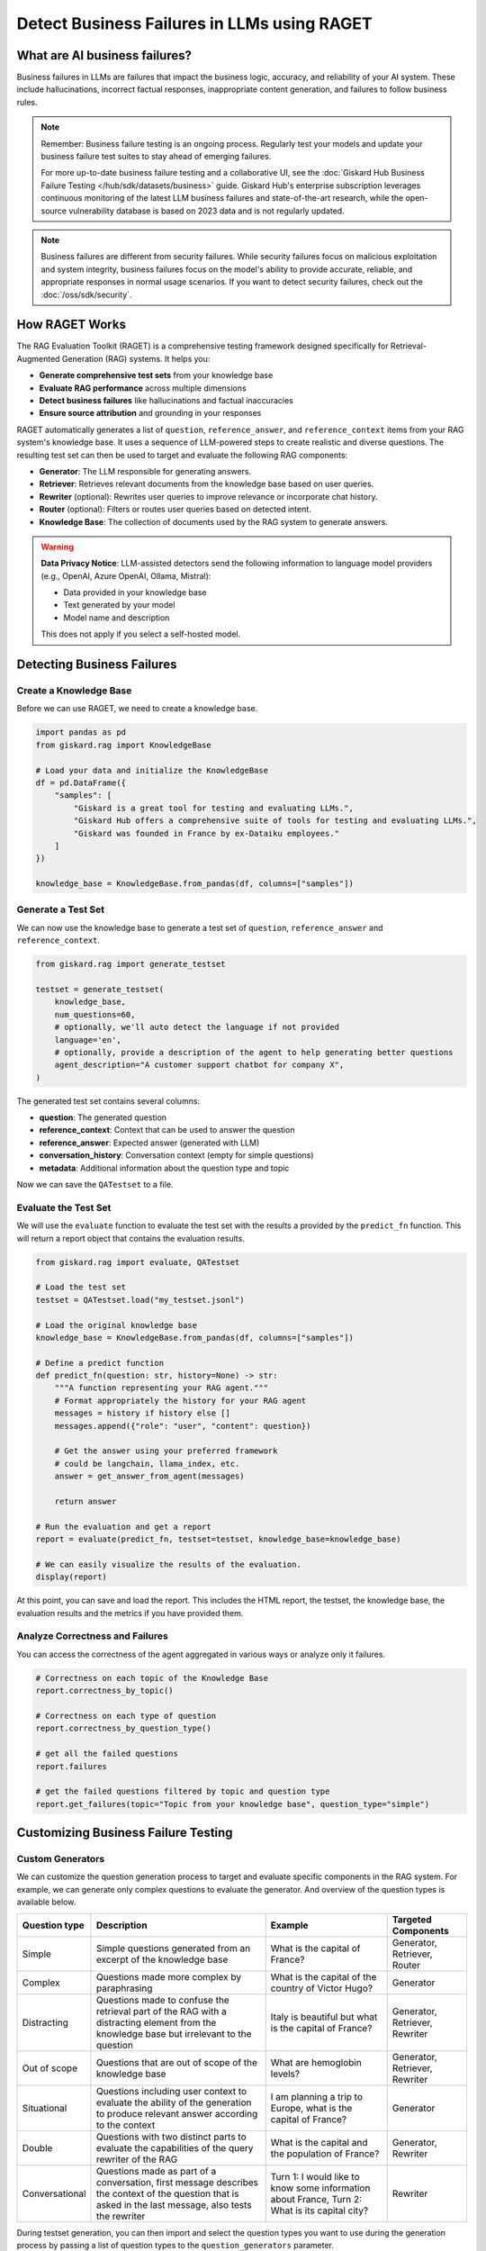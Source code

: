 =============================================================
Detect Business Failures in LLMs using RAGET
=============================================================

What are AI business failures?
------------------------------

Business failures in LLMs are failures that impact the business logic, accuracy, and reliability of your AI system. These include hallucinations, incorrect factual responses, inappropriate content generation, and failures to follow business rules.

.. note::

   Remember: Business failure testing is an ongoing process. Regularly test your models and update your business failure test suites to stay ahead of emerging failures.

   For more up-to-date business failure testing and a collaborative UI, see the :doc:`Giskard Hub Business Failure Testing </hub/sdk/datasets/business>` guide. Giskard Hub's enterprise subscription leverages continuous monitoring of the latest LLM business failures and state-of-the-art research, while the open-source vulnerability database is based on 2023 data and is not regularly updated.


.. note::

   Business failures are different from security failures. While security failures focus on malicious exploitation and system integrity, business failures focus on the model's ability to provide accurate, reliable, and appropriate responses in normal usage scenarios.
   If you want to detect security failures, check out the :doc:`/oss/sdk/security`.

How RAGET Works
---------------

The RAG Evaluation Toolkit (RAGET) is a comprehensive testing framework designed specifically for Retrieval-Augmented Generation (RAG) systems. It helps you:

* **Generate comprehensive test sets** from your knowledge base
* **Evaluate RAG performance** across multiple dimensions
* **Detect business failures** like hallucinations and factual inaccuracies
* **Ensure source attribution** and grounding in your responses

RAGET automatically generates a list of ``question``, ``reference_answer``, and ``reference_context`` items from your RAG system's knowledge base. It uses a sequence of LLM-powered steps to create realistic and diverse questions. The resulting test set can then be used to target and evaluate the following RAG components:

- **Generator**: The LLM responsible for generating answers.
- **Retriever**: Retrieves relevant documents from the knowledge base based on user queries.
- **Rewriter** (optional): Rewrites user queries to improve relevance or incorporate chat history.
- **Router** (optional): Filters or routes user queries based on detected intent.
- **Knowledge Base**: The collection of documents used by the RAG system to generate answers.

.. warning::

   **Data Privacy Notice**: LLM-assisted detectors send the following information to language model providers (e.g., OpenAI, Azure OpenAI, Ollama, Mistral):

   * Data provided in your knowledge base
   * Text generated by your model
   * Model name and description

   This does not apply if you select a self-hosted model.

Detecting Business Failures
---------------------------

Create a Knowledge Base
_______________________

Before we can use RAGET, we need to create a knowledge base.

.. code-block:: python

    import pandas as pd
    from giskard.rag import KnowledgeBase

    # Load your data and initialize the KnowledgeBase
    df = pd.DataFrame({
        "samples": [
            "Giskard is a great tool for testing and evaluating LLMs.",
            "Giskard Hub offers a comprehensive suite of tools for testing and evaluating LLMs.",
            "Giskard was founded in France by ex-Dataiku employees."
        ]
    })

    knowledge_base = KnowledgeBase.from_pandas(df, columns=["samples"])

Generate a Test Set
___________________

We can now use the knowledge base to generate a test set of ``question``, ``reference_answer`` and ``reference_context``.

.. code-block:: python

    from giskard.rag import generate_testset

    testset = generate_testset(
        knowledge_base,
        num_questions=60,
        # optionally, we'll auto detect the language if not provided
        language='en',
        # optionally, provide a description of the agent to help generating better questions
        agent_description="A customer support chatbot for company X",
    )

The generated test set contains several columns:

* **question**: The generated question
* **reference_context**: Context that can be used to answer the question
* **reference_answer**: Expected answer (generated with LLM)
* **conversation_history**: Conversation context (empty for simple questions)
* **metadata**: Additional information about the question type and topic

Now we can save the ``QATestset`` to a file.

.. tabs::
    .. tab:: Save Test Set

        .. code-block:: python

            # Save the test set to a file
            testset.save("my_testset.jsonl")

    .. tab:: Load Test Set

        .. code-block:: python

            from giskard.rag.testset import QATestset

            testset = QATestset.load("my_testset.jsonl")

Evaluate the Test Set
_____________________

We will use the ``evaluate`` function to evaluate the test set with the results a provided by the ``predict_fn`` function.
This will return a report object that contains the evaluation results.

.. code-block:: python

    from giskard.rag import evaluate, QATestset

    # Load the test set
    testset = QATestset.load("my_testset.jsonl")

    # Load the original knowledge base
    knowledge_base = KnowledgeBase.from_pandas(df, columns=["samples"])

    # Define a predict function
    def predict_fn(question: str, history=None) -> str:
        """A function representing your RAG agent."""
        # Format appropriately the history for your RAG agent
        messages = history if history else []
        messages.append({"role": "user", "content": question})

        # Get the answer using your preferred framework
        # could be langchain, llama_index, etc.
        answer = get_answer_from_agent(messages)

        return answer

    # Run the evaluation and get a report
    report = evaluate(predict_fn, testset=testset, knowledge_base=knowledge_base)

    # We can easily visualize the results of the evaluation.
    display(report)

.. image:: /_static/images/oss/raget.webp
   :align: center
   :alt: "RAGET Example"
   :width: 800

At this point, you can save and load the report. This includes the HTML report, the testset, the knowledge base, the evaluation results and the metrics if you have provided them.

.. tabs::
    .. tab:: Save Report

        .. code-block:: python

            report.save("path/to/my_report")

    .. tab:: Load Report

        .. code-block:: python

            from giskard.rag.report import RAGReport

            report = RAGReport.load("path/to/my_report")

Analyze Correctness and Failures
________________________________

You can access the correctness of the agent aggregated in various ways or analyze only it failures.

.. code-block:: python

    # Correctness on each topic of the Knowledge Base
    report.correctness_by_topic()

    # Correctness on each type of question
    report.correctness_by_question_type()

    # get all the failed questions
    report.failures

    # get the failed questions filtered by topic and question type
    report.get_failures(topic="Topic from your knowledge base", question_type="simple")

Customizing Business Failure Testing
------------------------------------

Custom Generators
_________________

We can customize the question generation process to target and evaluate specific components in the RAG system. For example, we can generate only complex questions to evaluate the generator. And overview of the question types is available below.

.. list-table::
   :header-rows: 1

   * - **Question type**
     - **Description**
     - **Example**
     - **Targeted Components**
   * - Simple
     - Simple questions generated from an excerpt of the knowledge base
     - What is the capital of France?
     - Generator, Retriever, Router
   * - Complex
     - Questions made more complex by paraphrasing
     - What is the capital of the country of Victor Hugo?
     - Generator
   * - Distracting
     - Questions made to confuse the retrieval part of the RAG with a distracting element from the knowledge base but irrelevant to the question
     - Italy is beautiful but what is the capital of France?
     - Generator, Retriever, Rewriter
   * - Out of scope
     - Questions that are out of scope of the knowledge base
     - What are hemoglobin levels?
     - Generator, Retriever, Rewriter
   * - Situational
     - Questions including user context to evaluate the ability of the generation to produce relevant answer according to the context
     - I am planning a trip to Europe, what is the capital of France?
     - Generator
   * - Double
     - Questions with two distinct parts to evaluate the capabilities of the query rewriter of the RAG
     - What is the capital and the population of France?
     - Generator, Rewriter
   * - Conversational
     - Questions made as part of a conversation, first message describes the context of the question that is asked in the last message, also tests the rewriter
     - Turn 1: I would like to know some information about France, Turn 2: What is its capital city?
     - Rewriter


During testset generation, you can then import and select the question types you want to use during the generation process by passing a list of question types to the ``question_generators`` parameter.

.. tabs::
    .. tab:: Built-in Generators

        You can simply import the question generators you want to use and pass them to the ``question_generators`` parameter.

        .. code-block:: python

            from giskard.rag import generate_testset
            from giskard.rag.question_generators import (
                simple_questions,
                complex_questions,
                conversational_questions,
                distracting_questions,
                situational_questions,
                double_questions,
                oos_questions,
            )

            testset = generate_testset(
                knowledge_base=knowledge_base, question_generators=[
                    simple_questions,
                    complex_questions,
                    conversational_questions,
                    distracting_questions,
                    situational_questions,
                    double_questions,
                    oos_questions,
                ],
            )

    .. tab:: Create a Generator

        Alternatively, you can subclass the ``QuestionGenerator`` class and implement your own question generation logic.
        You can `find an example on GitHub <https://github.com/Giskard-AI/giskard/blob/main/giskard/rag/question_generators/simple_questions.py>`_.

        .. code-block:: python

            from typing import Iterator

            from giskard.rag.question_generators import QuestionGenerator
            from giskard.rag.question_generators.prompt import QAGenerationPrompt
            from giskard.rag.testset import QuestionSample
            from giskard.rag.knowledge_base import KnowledgeBase

            class CustomQuestionGenerator(QuestionGenerator):
                _prompt = QAGenerationPrompt(
                    system_prompt="You are a helpful assistant.",
                    example_input="Where is paris located? (context: France is a country in Europe)",
                    example_output="{'question': 'Where is paris located?', 'answer': 'Paris is in Europe'}",
                )
                _question_type = "custom"

                def generate_questions(
                    self,
                    knowledge_base: KnowledgeBase,
                    num_questions: int = 10,
                    agent_description: str,
                    language: str,
                    **kwargs,
                ) -> Iterator[dict]:
                    for _ in range(num_questions):
                        seed_document = knowledge_base.get_random_document()

                        context_documents = knowledge_base.get_neighbors(
                            seed_document, self._context_neighbors, self._context_similarity_threshold
                        )
                        context_str = "\n------\n".join(["", *[doc.content for doc in context_documents], ""])

                        reference_context = "\n\n".join([f"Document {doc.id}: {doc.content}" for doc in context_documents])

                        messages = self._prompt.to_messages(
                            system_prompt_input={"agent_description": agent_description, "language": language},
                            user_input=context_str,
                        )

                        generated_qa = self._llm_complete(messages=messages)
                        question_metadata = {"question_type": self._question_type, "seed_document_id": seed_document.id}

                        question = QuestionSample(
                            id=str(uuid.uuid4()),
                            question=generated_qa["question"],
                            reference_answer=generated_qa["answer"],
                            reference_context=reference_context,
                            conversation_history=[],
                            metadata=question_metadata,
                        )
                        yield question

            my_custom_generator = CustomQuestionGenerator()
            testset = generate_testset(
                knowledge_base=knowledge_base,
                question_generators=[my_custom_generator],
            )

Custom Metrics
______________

You can also provide custom metrics to evaluate the performance of your RAG agent. By default, we always pass a ``correctness`` metric to the ``metrics`` parameter of the ``evaluate`` function.

.. code-block:: python

    from giskard.rag.metrics import correctness_metric

    report = evaluate(predict_fn, testset=testset, knowledge_base=knowledge_base, metrics=[correctness_metric])

However, we can also use custom metrics in various ways.

.. tabs::

    .. tab:: Built-in RAGAS Metrics

        You can use our built-in RAGAS metrics to evaluate the performance of your RAG agent. They directly inherit from the `RAGAS library <https://docs.ragas.io/en/latest/concepts/metrics/overview/>`_.

        .. code-block:: python

            from giskard.rag import evaluate
            from giskard.rag.metrics.ragas import (
                ragas_context_precision,
                ragas_faithfulness,
                ragas_answer_relevancy,
                ragas_context_recall,
            )

            report = evaluate(
                predict_fn,
                testset=testset,
                knowledge_base=knowledge_base,
                metrics=[
                    ragas_context_recall,
                    ragas_context_precision,
                    ragas_faithfulness,
                    ragas_answer_relevancy,
                ],
            )

    .. tab:: Create Custom Metric

        You can create your own custom metric by subclassing the ``Metric`` class and implementing the ``__call__`` method.
        Besides that, you need to define a clear system prompt and a user prompt that can be used by the LLM to evaluate the metric.

        .. code-block:: python

            from giskard.llm.client import get_default_client
            from giskard.llm.errors import LLMGenerationError
            from giskard.rag import AgentAnswer
            from giskard.rag.metrics.base import Metric
            from giskard.rag.testset import QuestionSample
            from giskard.rag.question_generators.utils import parse_json_output
            from giskard.rag.metrics.correctness import format_conversation

            from llama_index.core.base.llms.types import ChatMessage

            # Ensure that the metric name is unique and used consistently
            METRIC_NAME = "custom_metric"
            # Define and evaluation template for the LLM
            INPUT_TEMPLATE = """
            Conversation: {conversation}
            Reference answer: {reference_answer}
            Agent answer: {answer}
            Output Format (JSON only):
            {{
                "{metric_name}": (your rating, as a number between 1 and 5)
            }}
            """

            class CustomMetric(Metric):
                def __call__(self, question_sample: QuestionSample, answer: AgentAnswer) -> dict:
                    # Implement your LLM call with litellm or any other LLM client
                    llm_client = self._llm_client or get_default_client()
                    try:
                        out = llm_client.complete(
                            messages=[
                                ChatMessage(
                                    role="system",
                                    content="You are a helpful assistant that is great at evaluating the correctness of the answer.",
                                ),
                                ChatMessage(
                                    role="user",
                                    content=INPUT_TEMPLATE.format(
                                        conversation=format_conversation(
                                            question_sample.conversation_history
                                            + [{"role": "user", "content": question_sample.question}]
                                        ),
                                        answer=answer.message,
                                        reference_answer=question_sample.reference_answer,
                                        metric_name=METRIC_NAME,
                                    ),
                                ),
                            ],
                            temperature=0,
                            format="json_object",
                        )

                        # We asked the LLM to output a JSON object, so we must parse the output into a dict
                        json_output = parse_json_output(
                            out.content,
                            llm_client=llm_client,
                            keys=["custom_metric"],
                            caller_id=self.__class__.__name__,
                        )
                        return json_output
                    except Exception as err:
                        raise LLMGenerationError("Error while evaluating the agent") from err

            # Create the metric
            custom_metric = CustomMetric(name=METRIC_NAME)

            # Evaluate the test set
            report = evaluate(predict_fn, testset=testset, knowledge_base=knowledge_base, metrics=[custom_metric])

Troubleshooting Business Failures
---------------------------------

Common issues and solutions:

* **Low relevance scores**: Check your retrieval system and document chunking
* **High hallucination rates**: Verify context retrieval and generation logic
* **Poor answer quality**: Ensure sufficient context is provided to the generator

Next Steps
----------

If you encounter issues with business failure testing:

* Join our `Discord community <https://discord.gg/giskard>`_ and ask questions in the ``#support`` channel
* Review our :doc:`glossary on AI terminology </start/glossary>` to better understand the terminology used in the documentation.

